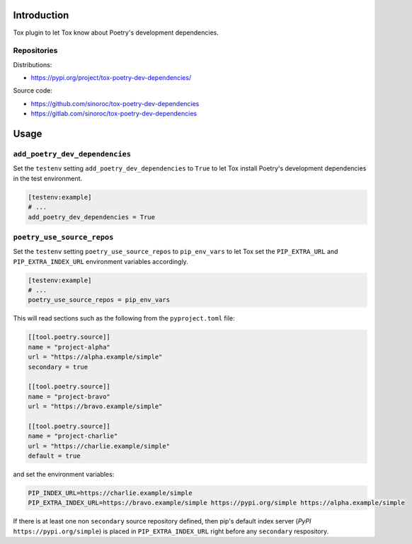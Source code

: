 ..


Introduction
============

Tox plugin to let Tox know about Poetry's development dependencies.


Repositories
------------

Distributions:

* https://pypi.org/project/tox-poetry-dev-dependencies/


Source code:

* https://github.com/sinoroc/tox-poetry-dev-dependencies
* https://gitlab.com/sinoroc/tox-poetry-dev-dependencies


Usage
=====

``add_poetry_dev_dependencies``
-------------------------------

Set the ``testenv`` setting ``add_poetry_dev_dependencies`` to ``True`` to let Tox install Poetry's development dependencies in the test environment.

.. code::

    [testenv:example]
    # ...
    add_poetry_dev_dependencies = True



``poetry_use_source_repos``
---------------------------

Set the ``testenv`` setting ``poetry_use_source_repos`` to ``pip_env_vars`` to let Tox set the ``PIP_EXTRA_URL`` and ``PIP_EXTRA_INDEX_URL`` environment variables accordingly.

.. code::

    [testenv:example]
    # ...
    poetry_use_source_repos = pip_env_vars


This will read sections such as the following from the ``pyproject.toml`` file:

.. code::

    [[tool.poetry.source]]
    name = "project-alpha"
    url = "https://alpha.example/simple"
    secondary = true

    [[tool.poetry.source]]
    name = "project-bravo"
    url = "https://bravo.example/simple"

    [[tool.poetry.source]]
    name = "project-charlie"
    url = "https://charlie.example/simple"
    default = true


and set the environment variables:

.. code::

    PIP_INDEX_URL=https://charlie.example/simple
    PIP_EXTRA_INDEX_URL=https://bravo.example/simple https://pypi.org/simple https://alpha.example/simple


If there is at least one non ``secondary`` source repository defined, then pip's default index server (*PyPI* ``https://pypi.org/simple``) is placed in ``PIP_EXTRA_INDEX_URL`` right before any ``secondary`` respository.

.. EOF
